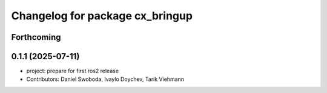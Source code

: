 ^^^^^^^^^^^^^^^^^^^^^^^^^^^^^^^^
Changelog for package cx_bringup
^^^^^^^^^^^^^^^^^^^^^^^^^^^^^^^^

Forthcoming
-----------

0.1.1 (2025-07-11)
------------------
* project: prepare for first ros2 release
* Contributors: Daniel Swoboda, Ivaylo Doychev, Tarik Viehmann
